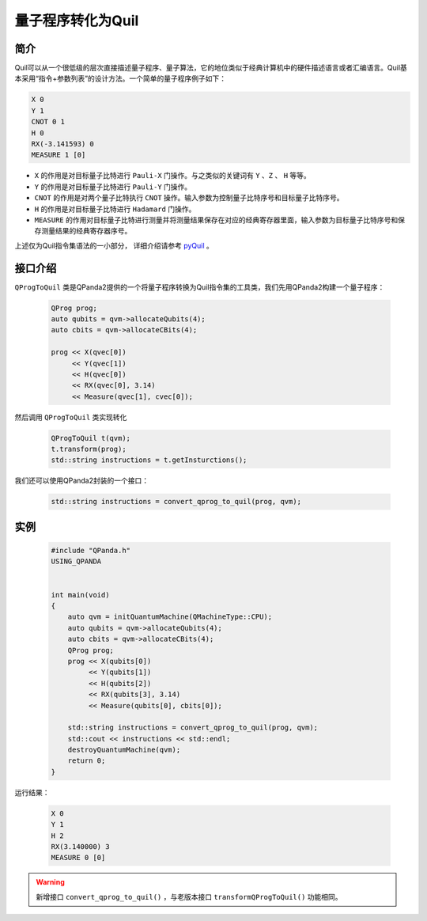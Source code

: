 .. _QProgToQuil:

量子程序转化为Quil
======================

简介
--------------

| Quil可以从一个很低级的层次直接描述量子程序、量子算法，它的地位类似于经典计算机中的硬件描述语言或者汇编语言。Quil基本采用“指令+参数列表”的设计方法。一个简单的量子程序例子如下：

.. code-block:: c

    X 0
    Y 1
    CNOT 0 1
    H 0
    RX(-3.141593) 0
    MEASURE 1 [0]

- ``X`` 的作用是对目标量子比特进行 ``Pauli-X`` 门操作。与之类似的关键词有 ``Y`` 、``Z``  、 ``H`` 等等。
- ``Y`` 的作用是对目标量子比特进行 ``Pauli-Y`` 门操作。
- ``CNOT`` 的作用是对两个量子比特执行 ``CNOT`` 操作。输入参数为控制量子比特序号和目标量子比特序号。
- ``H`` 的作用是对目标量子比特进行 ``Hadamard`` 门操作。
- ``MEASURE`` 的作用对目标量子比特进行测量并将测量结果保存在对应的经典寄存器里面，输入参数为目标量子比特序号和保存测量结果的经典寄存器序号。

.. _pyQuil: https://pyquil.readthedocs.io/en/stable/compiler.html

上述仅为Quil指令集语法的一小部分， 详细介绍请参考 pyQuil_ 。

接口介绍
-----------------

``QProgToQuil`` 类是QPanda2提供的一个将量子程序转换为Quil指令集的工具类，我们先用QPanda2构建一个量子程序：

    .. code-block:: c
          
        QProg prog;
        auto qubits = qvm->allocateQubits(4);
        auto cbits = qvm->allocateCBits(4);

        prog << X(qvec[0])
             << Y(qvec[1])
             << H(qvec[0])
             << RX(qvec[0], 3.14)
             << Measure(qvec[1], cvec[0]);
然后调用 ``QProgToQuil`` 类实现转化

    .. code-block:: c
          
        QProgToQuil t(qvm);
        t.transform(prog);
        std::string instructions = t.getInsturctions();

我们还可以使用QPanda2封装的一个接口：

    .. code-block:: c
          
        std::string instructions = convert_qprog_to_quil(prog, qvm);

实例
---------------

    .. code-block:: c

        #include "QPanda.h"
        USING_QPANDA


        int main(void)
        {
            auto qvm = initQuantumMachine(QMachineType::CPU);
            auto qubits = qvm->allocateQubits(4);
            auto cbits = qvm->allocateCBits(4);
            QProg prog;
            prog << X(qubits[0])
                 << Y(qubits[1])
                 << H(qubits[2])
                 << RX(qubits[3], 3.14)
                 << Measure(qubits[0], cbits[0]);

            std::string instructions = convert_qprog_to_quil(prog, qvm);
            std::cout << instructions << std::endl;
            destroyQuantumMachine(qvm);
            return 0;
        }

运行结果：

    .. code-block:: c

        X 0
        Y 1
        H 2
        RX(3.140000) 3
        MEASURE 0 [0]

.. warning:: 
        新增接口 ``convert_qprog_to_quil()`` ，与老版本接口 ``transformQProgToQuil()`` 功能相同。

